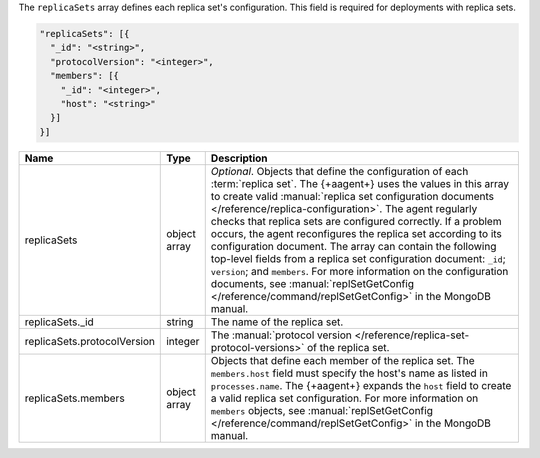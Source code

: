 The ``replicaSets`` array defines each replica set's configuration.
This field is required for deployments with replica sets.

.. code-block:: json

   "replicaSets": [{
     "_id": "<string>",
     "protocolVersion": "<integer>",
     "members": [{
       "_id": "<integer>",
       "host": "<string>"
     }]
   }]

.. list-table::
   :widths: 30 10 80
   :header-rows: 1

   * - Name
     - Type
     - Description

   * - replicaSets
     - object array
     - *Optional*. Objects that define the configuration of each
       :term:`replica set`. The {+aagent+} uses the values in this
       array to create valid :manual:`replica set configuration documents
       </reference/replica-configuration>`. The agent regularly checks
       that replica sets are configured correctly. If a problem occurs,
       the agent reconfigures the replica set according to its
       configuration document. The array can contain the following
       top-level fields from a replica set configuration document:
       ``_id``; ``version``; and ``members``. For more information on the
       configuration documents, see :manual:`replSetGetConfig
       </reference/command/replSetGetConfig>` in the MongoDB manual.

   * - replicaSets._id
     - string
     - The name of the replica set.

   * - replicaSets.protocolVersion
     - integer
     - The :manual:`protocol version </reference/replica-set-protocol-versions>`
       of the replica set.

   * - replicaSets.members
     - object array
     - Objects that define each member of the replica set. The
       ``members.host`` field must specify the host's name as listed in
       ``processes.name``. The {+aagent+} expands the ``host`` field
       to create a valid replica set configuration. For more information
       on ``members`` objects, see :manual:`replSetGetConfig
       </reference/command/replSetGetConfig>` in the MongoDB manual.
